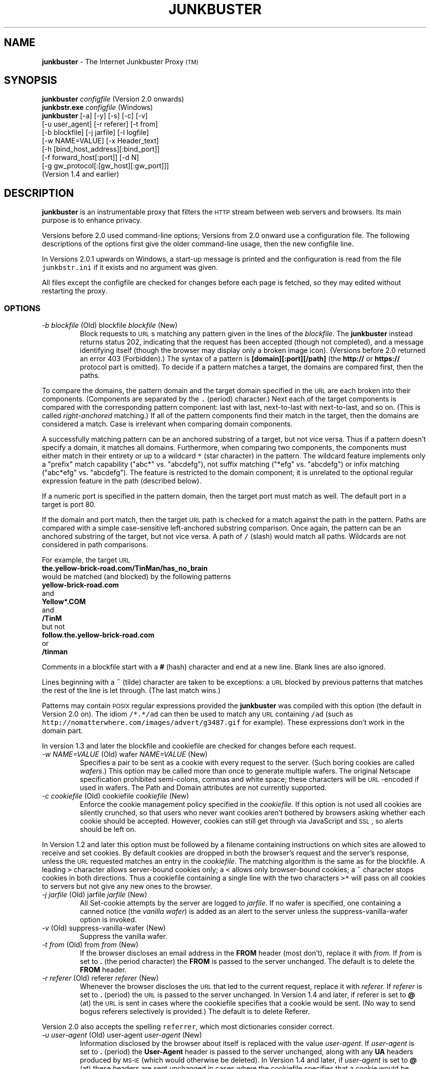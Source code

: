 .TH JUNKBUSTER 1 "http://www.junkbusters.com/ht/en/ijb2.0man.html"
.SH NAME
\fBjunkbuster\fP
- The
Internet Junkbuster
Proxy
\s-2(TM)\s+2
.SH SYNOPSIS
\fBjunkbuster\fP
\fI\&configfile\fP
(Version 2.0 onwards)
.br
\fBjunkbstr.exe\fP
\fI\&configfile\fP
(Windows)
.br
\fBjunkbuster\fP
[-a]
[-y]
[-s]
[-c]
[-v]
.br
[-u user_agent]
[-r referer]
[-t from]
.br
[-b blockfile]
[-j jarfile]
[-l logfile]
.br
[-w NAME=VALUE]
[-x Header_text]
.br
[-h [bind_host_address][:bind_port]]
.br
[-f forward_host[:port]]
[-d N]
.br
[-g gw_protocol[:[gw_host][:gw_port]]]
.br
(Version 1.4 and earlier)
.SH DESCRIPTION
\fBjunkbuster\fP
is an instrumentable proxy that filters the 
\s-2HTTP\s0
stream between
web servers and browsers.
Its main purpose is to enhance privacy.
.P
Versions before 2.0 used command-line options;
Versions from 2.0 onward use a configuration file.
The following descriptions of the options first give the older
command-line usage, then the new configfile line.
.P
In Versions 2.0.1 upwards on Windows,
a start-up message is printed and the configuration is read from the file
\fC\&junkbstr.ini\fP
if it exists and no argument was given.
.P
All files except the configfile
are checked for changes before each page is fetched,
so they may edited without restarting the proxy.
.SS OPTIONS
.TP
.\" anchor: o_b blockfile
\fI-b blockfile\fP (Old) blockfile \fIblockfile\fP (New)
Block\" ijbfaq.html#blocking
requests to
\s-2URL\s0s
matching any pattern given in the lines of the
\fI\&blockfile\fP.
The
\fBjunkbuster\fP
instead returns status 202, indicating that the request has been accepted
(though not completed),
and a
message identifying itself\" ijbfaq.html#show
(though the browser may
display only a broken image icon).
(Versions before 2.0 returned an error 403 (Forbidden).)
The syntax of a pattern is
\fB\&[domain][:port][/path]\fP
(the
\fB\&http://\fP
or
\fB\&https://\fP
protocol part is omitted).
To decide if a pattern matches a target, the domains are compared first,
then the paths. 
.P
To compare the domains,
the pattern domain and the target
domain specified in the
\s-2URL\s0
are each broken into their components.
(Components are separated by the
\fC\&.\fP
(period) character.)
Next each of the target components
is compared with the corresponding pattern component: last with last,
next-to-last with next-to-last, and so on.
(This is called
\fIright-anchored\fP
matching.)
If all of the pattern components find their match in the target,
then the domains are considered a match.
Case is irrelevant when comparing domain components.
.P
A successfully
matching pattern can be an anchored substring of a target, but
not vice versa.
Thus if a pattern doesn't specify a domain,
it matches all domains.
.\" anchor: wildcard
Furthermore, when comparing two components,
the components must either match in their entirety or up to a wildcard
\fC\&* \fP
(star character) in the pattern.  The wildcard feature
implements only a "prefix" match capability ("abc*" vs. "abcdefg"),
not suffix matching ("*efg" vs. "abcdefg") or
infix matching ("abc*efg" vs. "abcdefg").
The feature is restricted to the domain component;
it is unrelated to the optional
regular expression
feature in the path
(described below).\" ijbman.html#regex
.P
If a numeric port
is specified in the pattern domain, then the target port must
match as well.  The default port in a target is port 80.
.P
If the domain and port match,
then the target
\s-2URL\s0
path is checked for
a match against the path in the pattern.
Paths are compared with a simple case-sensitive
left-anchored substring comparison.
Once again, the pattern can be an
anchored substring of the target, but not vice versa.
A path of
\fC\&/\fP
(slash) would match all paths.  Wildcards are not considered in
path comparisons.
.P
For example, the target
\s-2URL\s0
.br
.ti +0.25i
\fB\&the.yellow-brick-road.com/TinMan/has_no_brain\fP
.br
would be matched (and blocked) by the following patterns
.br
.ti +0.25i
\fB\&yellow-brick-road.com\fP
.br
and
.br
.ti +0.25i
\fB\&Yellow*.COM\fP
.br
and
.br
.ti +0.25i
\fB\&/TinM\fP
.br
but not
.br
.ti +0.25i
\fB\&follow.the.yellow-brick-road.com\fP
.br
or
.br
.ti +0.25i
\fB\&/tinman\fP
.br
.P
Comments in a blockfile start with a
\fB\&#\fP
(hash) character and end at a new line.
Blank lines are also ignored.
.P
Lines beginning with a
\fC\&~\fP
(tilde) character are taken to be
exceptions:\" ijbfaq.html#exceptions
a
\s-2URL\s0
blocked by previous patterns that matches the rest of
the line is let through. (The last match wins.)
.P
Patterns
may contain
\s-2POSIX\s0
regular expressions\" ijbfaq.html#regex
provided the
\fBjunkbuster\fP
was compiled with this option
(the default in Version 2.0 on).
The idiom
\fC\&/*.*/ad\fP
can then be used
to match any
\s-2URL\s0
containing
\fC\&/ad\fP
(such as
\fC\&http://nomatterwhere.com/images/advert/g3487.gif\fP
for example).
These expressions
don't work\" ijbman.html#substring
in the domain part.
.P
In version 1.3 and later
the blockfile and cookiefile are checked for changes before each request.
.TP
.\" anchor: o_w wafer
\fI-w NAME=VALUE\fP (Old) wafer \fINAME=VALUE\fP (New)
Specifies a pair to be sent as a cookie with every request
to the server.\" ijbfaq.html#wafers
(Such boring cookies are called
\fI\&wafers\fP.)
This option may be called more than once to generate multiple wafers.
The original
Netscape specification
prohibited
semi-colons, commas and white space;
these characters will be
\s-2URL\s0-encoded
if used in wafers.
The Path and Domain attributes are not currently supported.
.TP
.\" anchor: o_c cookiefile
\fI-c cookiefile\fP (Old) cookiefile \fIcookiefile\fP (New)
Enforce the cookie management policy specified in the
\fI\&cookiefile.\fP
.\" anchor: java
If this option is not used all cookies are silently crunched,
so that users who never want cookies aren't bothered by browsers
asking whether each cookie should be accepted.
However, cookies can
still get through\" ijbfaq.html#breakthrough
via
JavaScript\" links.html#javascript
and
\s-2SSL\s0,
so alerts should be left on.
.P
In Version 1.2 and later
this option must be followed by a
filename\" ijbfaq.html#crumble
containing instructions on which sites are allowed to
receive and set cookies.
.\" anchor: drop
By default cookies are dropped in both the browser's request
and the server's response, unless the
\s-2URL\s0
requested matches an entry in the
\fI\&cookiefile\fP.
The matching algorithm is the same as for the blockfile.
A leading
\fC\&>\fP
character allows
server-bound\" ijbfaq.html#directional
cookies only;
a
\fC\&<\fP
allows only browser-bound cookies;
a
\fC\&~\fP
character stops cookies in
both directions.\" ijbfaq.html#crumble
Thus a cookiefile containing a single line with the two characters
\fC\&>*\fP
will pass on all cookies to servers but not give any new ones to the browser.
.TP
.\" anchor: o_j jarfile
\fI-j jarfile\fP (Old) jarfile \fIjarfile\fP (New)
All Set-cookie attempts by the server are
logged\" ijbfaq.html#jar
to
\fI\&jarfile\fP.
If no wafer is specified,
one containing a
canned notice\" ijbfaq.html#notice
(the 
\fI\&vanilla wafer\fP)
is added as an alert to the server
unless the
suppress-vanilla-wafer\" ijbman.html#suppress-vanilla-wafer
option is invoked.
.TP
.\" anchor: o_v suppress-vanilla-wafer
\fI-v\fP (Old) suppress-vanilla-wafer \fI\fP (New)
Suppress the vanilla wafer.
.TP
.\" anchor: o_t from
\fI-t from\fP (Old) from \fIfrom\fP (New)
If the browser
discloses an email address\" ijbfaq.html#from
in the
\fB\&FROM\fP
header (most don't),
replace it with
\fI\&from.\fP
If
\fI\&from\fP
is set to
\fB\&.\fP
(the period character)
the
\fB\&FROM\fP
is passed to the server unchanged.
The default is to delete the
\fB\&FROM\fP
header.
.TP
.\" anchor: o_r referer
\fI-r referer\fP (Old) referer \fIreferer\fP (New)
Whenever the browser discloses the
\s-2URL\s0
that
led to\" ijbfaq.html#referer
the current request,
replace it with
\fI\&referer.\fP
If
\fI\&referer\fP
is set to
\fB\&.\fP
(period)
the 
\s-2URL\s0
is passed to the server unchanged.
In 
Version 1.4
and later, if referer is set to 
\fB\&@\fP
(at) the
\s-2URL\s0
is sent in cases where the cookiefile
specifies that a cookie would be sent.
(No way to send bogus referers selectively is provided.)
The default is to delete Referer.
.P
Version 2.0 also accepts the spelling
\fC\&referrer\fP,
which most dictionaries consider correct.
.TP
.\" anchor: o_u user-agent
\fI-u user-agent\fP (Old) user-agent \fIuser-agent\fP (New)
Information disclosed by the browser
about itself\" ijbfaq.html#agent
is replaced with the value
\fI\&user-agent.\fP
If
\fI\&user-agent\fP
is set to
\fB\&.\fP
(period)
the
\fB\&User-Agent\fP
header is passed to the server unchanged,
along with any
\fB\&UA\fP
headers produced by
\s-2MS-IE\s0
(which would otherwise be deleted).
In 
Version 1.4
and later, if
\fI\&user-agent\fP
is set to
\fB\&@\fP
(at) these headers are sent unchanged in cases where the cookiefile
specifies that a cookie would be sent,
otherwise only default
\fB\&User-Agent\fP
header is sent.
That default
is Mozilla/3.0 (Netscape)
with an unremarkable
Macintosh\" ijbfaq.html#infer
configuration.
If used with a browser less advanced than Mozilla/3.0 or IE-3, the default
may encourage pages containing extensions that confuse the browser.
.TP
.\" anchor: o_h listen-address
\fI-h [host][:port]\fP (Old) listen-address \fI[host][:port]\fP (New)
If
\fI\&host\fP
is specified,
bind the
\fBjunkbuster\fP
to that
\s-2IP\s0
address.
If a
\fI\&port\fP
is specified, use it.
The default
port
is 8000;
the default host is
\fC\&localhost\fP.
Before Version 2.0.2,
the default was to bind to all 
\s-2IP\s0
addresses
(\fB\&INADDR_ANY\fP);
but this has been restricted to
\fB\&localhost\fP
to avoid unintended security breaches.
(To open the proxy to all, use the line
.br
.ti +0.25i
\fB\&listen-address :8000\fP
.br
in the configuration file.)
.TP
.\" anchor: o_f forwardfile
\fI-f forward_host[:port]\fP (Old) forwardfile \fIforwardfile\fP (New)
Version 1.X required all
\s-2HTTP\s0
requests from the client to be forwarded to the same destination.
Version 2.0 takes its routing specification from a
\fI\&forwardfile\fP,
allowing selection of the proxy (a.k.a. forwarding host) and gateway
according to the
\s-2URL\s0.
Here is a typical line.
.br
.ft CW
.S 8
.nf
.sp
*         lpwa.com:8000      .      .
.S
.ft
.fi
.sp

.P
Each line contains four fields:
\fB\&target\fP,
\fB\&forward_to\fP,
\fB\&via_gateway_type\fP
and
\fB\&gateway\fP.
As usual, the
last\" ijbman.html#compare
\fB\&target\fP
domain that matches the requested
\s-2URL\s0
wins,
and the
\fC\&*\fP
character alone matches any domain.
The target domain need not be a fully qualified
hostname; it can be a general domain such as
\fC\&com\fP
or
\fC\&co.uk\fP
or even just a port number.
.\" anchor: nose
For example, because
<a href="http://lpwa.com">LPWA</a>
does not handle
SSL,\" ijbfaq.html#encrypt
the line above will typically be followed by a line such as
.br
.ft CW
.S 8
.nf
.sp
:443	.      .      .
.S
.ft
.fi
.sp

to allow SSL transactions to proceed directly.
The cautious would also
add an entry in their blockfile to stop transactions
to port 443 for all but specified trusted sites.
.P
If the winning
\fB\&forward_to\fP
field is
\fC\&.\fP
(the dot character) the proxy connects 
directly to the server given in the
\s-2URL\s0,
otherwise it forwards to the host and port number specified.
The default port is 8000.
The
\fC\&via_gateway_type\fP
and
\fC\&gateway\fP
fields also use a dot to indicate no gateway protocol.
The gateway protocols are explained
below.\" ijbman.html#o_g
.P
The example line above in a forwardfile alone
would send everything through port 8000 at
\fC\&lpwa.com\fP
with no gateway protocol,
and is equivalent to the old
\fC\&-f lpwa.com:8000\fP
with no
\fC\&-g\fP
option.
For more information see the example file provided with the distribution.
.P
Configure with care: no loop detection is performed.
When setting up chains of proxies that might loop back, try adding
Squid.\" ijbman.html#squid
.TP
.\" anchor: o_g 
\fI-g gw_protocol[:[gw_host][:gw_port]]\fP (Old) 
Use
\fI\&gw_protocol\fP
as the gateway protocol.
This option was introduced in Version 1.4,
but was folded into the
forwardfile\" ijbman.html#forwardfile
option in Version 2.0.
The default is to use no gateway protocol;
this may be explicitly specified as
\fB\&direct\fP
on the command line
or the dot character in the forwardfile.
The
\fC\&SOCKS4\fP
protocol may be specified as
\fB\&socks\fP
or
\fB\&socks4\fP.
The
\fC\&SOCKS4A\fP
protocol is specified as
\fB\&socks4a\fP.
The
\fC\&SOCKS5\fP
protocol is not currently supported.
The default
\s-2SOCKS\s0
\fI\&gw_port\fP
is 1080.
.P
The user's browser should
\fInot\fP
be
configured\" ijbfaq.html#socks
to use
\fC\&SOCKS\fP;
the proxy conducts the negotiations, not the browser.
.P
The user identification capabilities of
\fC\&SOCKS4\fP
are deliberately not used;
the user is always identified to the
\fC\&SOCKS\fP
server as
\fC\&userid=anonymous\fP.
If the server's policy is to reject requests from
\fC\&anonymous\fP,
the proxy will not work.
Use a
debug\" ijbman.html#o_d
value of 3
to see the status returned by the server.
.TP
.\" anchor: o_d debug
\fI-d N\fP (Old) debug \fIN\fP (New)
Set debug mode.
The most common value is 1,
to
pinpoint\" ijbfaq.html#pinpoint
offensive
\s-2URL\s0s,
so they can be added to the blockfile.
The value of
\fB\&N\fP
is a bitwise
logical-\s-2OR\s0
of the following values:
.br
.br
\h'-\w"1 = "u'1 = URLs (show each URL requested by the browser);
.br
\h'-\w"2 = "u'2 = Connections (show each connection to or from the proxy);
.br
\h'-\w"4 = "u'4 = I/O (log I/O errors);
.br
\h'-\w"8 = "u'8 = Headers (as each header is scanned, show the header and what is done to it);
.br
\h'-\w"16 = "u'16 = Log everything (including debugging traces and the contents of the pages).
.\" anchor: or
Multiple
\fB\&debug\fP
lines are permitted; they are logical OR-ed together.
.P
Because most browsers send several requests in parallel
the debugging output may appear intermingled, so the
single-threaded\" ijbman.html#single-threaded
option is recommended when using
debug\" ijbman.html#debug
with
\fB\&N\fP
greater than 1.
.TP
.\" anchor: o_y add-forwarded-header
\fI-y\fP (Old) add-forwarded-header \fI\fP (New)
Add 
\fB\&X-Forwarded-For\fP
headers to the server-bound 
\s-2HTTP\s0
stream
indicating the client 
\s-2IP\s0
address
to the server,\" ijbfaq.html#detect
in the new style of
Squid 1.1.4.\" ijbman.html#squid
If you want the traditional
\fC\&HTTP_FORWARDED\fP
response header, add it manually with the
-x\" ijbman.html#o_x
option.
.TP
.\" anchor: o_x add-header
\fI-x HeaderText\fP (Old) add-header \fIHeaderText\fP (New)
Add the
\fI\&HeaderText\fP
verbatim to requests to the server.
Typical uses include
adding old-style forwarding notices such as
\fB\&Forwarded: by http://pro-privacy-isp.net\fP
and reinstating the
\fB\&Proxy-Connection: Keep-Alive\fP
header
(which the
\fBjunkbuster\fP
deletes so as
not\" ijbfaq.html#detect
to reveal its existence).
No checking is done for correctness or plausibility,
so it can be used to throw any old trash into the server-bound 
\s-2HTTP\s0
stream.
Please don't litter.
.TP
.\" anchor: o_s single-threaded
\fI-s\fP (Old) single-threaded \fI\fP (New)
Doesn't
\fB\&fork()\fP
a separate process
(or create a separate thread)
to handle each connection.
Useful when debugging to keep the process single threaded.
.TP
.\" anchor: o_l logfile
\fI-l logfile\fP (Old) logfile \fIlogfile\fP (New)
Write all debugging data into
\fI\&logfile.\fP
The default
\fI\&logfile\fP
is the standard output.
.TP
.\" anchor: o_acl aclfile
aclfile \fIaclfile\fP (New)
Unless this option is used, the proxy talks to anyone who can connect to it,
and everyone who can has equal permissions on where they can go.
An access file allows restrictions to be placed on these two policies,
by distinguishing some
\fIsource\fP
\s-2IP\s0
addresses and/or
some
\fIdestination\fP
addresses.
(If a
forwarder or a gateway\" ijbman.html#forwardfile
is being used, its address is considered the destination address,
not the ultimate
\s-2IP\s0
address of the
\s-2URL\s0
requested.)
.P
Each line of the access file begins with
either the word
\fB\&permit\fP
or
\fB\&deny\fP
followed by source and (optionally) destination addresses 
to be matched against those of the
\s-2HTTP\s0
request.
The last matching line specifies the result: if it was a
\fB\&deny\fP
line or if no line matched,
the request will be refused.
.P
A source or destination
can be specified as a single numeric
\s-2IP\s0
address,
or with a hostname, provided that the host's name
can be resolved to a numeric address: this cannot be used to block all
\fB\&.mil \fP
domains for example,
because there is no single address associated with that domain name.
Either form may be followed by a slash and an integer
\fB\&N\fP,
specifying a subnet mask of
\fB\&N\fP
bits.
For example,
\fB\&permit 207.153.200.72/24\fP
matches the entire Class-C subnet from
207.153.200.0
through 207.153.200.255.
(A netmask of 255.255.255.0 corresponds to 24 bits of
ones in the netmask, as with
\fC\&*_MASKLEN=24\fP.)
A value of 16 would be used for a Class-B subnet.
A value of zero for
\fB\&N\fP
in the subnet mask length will cause any address to match;
this can be used to express a default rule.
For more information see the example file provided with the distribution.
.P
If you like these access controls
you should probably have
firewall;\" ijbfaq.html#firewall
they are not intended to replace one.
.TP
.\" anchor: o_tf trustfile
trustfile \fItrustfile\fP (New)
This feature is experimental, has not been fully documented and is
very subject to change.
The goal is for parents to be able to choose a page or site whose
links they regard suitable for their
young children\" ijbfaq.html#children
and for the proxy to allow access only to sites mentioned there.
To do this the proxy examines the
referer\" ijbman.html#o_r
variable on each page request to check they resulted from
a click on the ``trusted referer'' site: if so the referred site
is added to a list of trusted sites, so that the child can
then move around that site.
There are several uncertainties in this scheme that experience may be
able to iron out; check back in the months ahead.
.TP
.\" anchor: o_ti trust_info_url
trust_info_url \fItrust_info_url\fP (New)
When access is denied due to lack of a trusted referer, this
\s-2URL\s0
is displayed with a message pointing the user to it for further information.
.TP
.\" anchor: o_hc hide-console
hide-console \fI\fP (New)
In the Windows version only, instructs the program
to disconnect from and hide the command console after starting.
.TP
.\" anchor: o_a 
\fI-a\fP (Old) 
(Obsolete) Accept the server's
\fB\&Set-cookie\fP
headers, passing them through to the browser.
.\" anchor: obsolete
This option was removed in Version 1.2
and replaced by an improvement to the
-c\" ijbman.html#o_c
option.
.LE
.SH INSTALLATION AND USE
Browsers must be told where to find the
\fBjunkbuster\fP
(e.g.
\fB\&localhost\fP
port 8000).
To set the 
\s-2HTTP\s0
proxy in Netscape 3.0,
go through:
\fB\&Options\fP;
\fB\&Network Preferences\fP;
\fB\&Proxies\fP;
\fB\&Manual Proxy Configuration\fP;
\fB\&View\fP.
See the
\s-2FAQ\s0
for other browsers.
The
Security Proxy\" ijbfaq.html#security
should also be set to the same values,
otherwise
\fB\&shttp:\fP
\s-2URL\s0s
won't work.
.P
Note the limitations
explained in the
\s-2FAQ\s0.
.SH CHECKING OPTIONS
To allow users to
check\" ijbfaq.html#show
that a
\fBjunkbuster\fP
is running and how it is configured,
it intercepts requests for any
\s-2URL\s0
ending in
\fB\&/show-proxy-args\fP
and blocks it,
returning instead returns information on its
version number and
current configuration
including the contents of its blockfile.
To get an explicit warning that no
\fBjunkbuster\fP
intervened if the proxy was not configured,
it's best to point it to a
\s-2URL\s0
that does this, such as
http://internet.junkbuster.com/cgi-bin/show-proxy-args
on Junkbusters's website.
.SH SEE ALSO
http://www.junkbusters.com/ht/en/ijbfaq.html\" ijbfaq.html#
.br
http://www.junkbusters.com/ht/en/cookies.html\" cookies.html#
.br
http://internet.junkbuster.com/cgi-bin/show-proxy-args
.br
http://www.cis.ohio-state.edu/htbin/rfc/rfc2109.html
.br
http://squid.nlanr.net/Squid/
.br
http://www-math.uni-paderborn.de/~axel/
.SH COPYRIGHT AND GPL
Written and copyright by the Anonymous Coders and Junkbusters Corporation
and made available under the
GNU General Public License (GPL).\" gpl.html#
This software comes with
NO WARRANTY.\" gpl.html#nowarr
Internet Junkbuster
Proxy
is a
trademark\" legal.html#marks
of Junkbusters Corporation.
